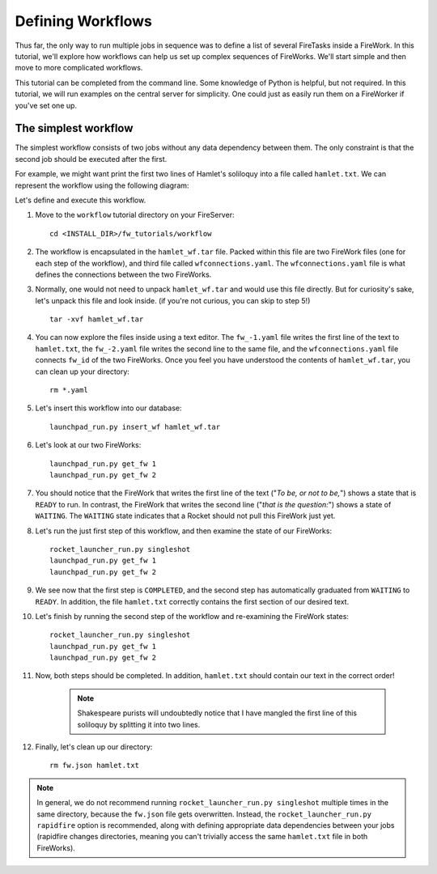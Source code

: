 ==================
Defining Workflows
==================

Thus far, the only way to run multiple jobs in sequence was to define a list of several FireTasks inside a FireWork. In this tutorial, we'll explore how workflows can help us set up complex sequences of FireWorks. We'll start simple and then move to more complicated workflows.

This tutorial can be completed from the command line. Some knowledge of Python is helpful, but not required. In this tutorial, we will run examples on the central server for simplicity. One could just as easily run them on a FireWorker if you've set one up.


The simplest workflow
=====================

The simplest workflow consists of two jobs without any data dependency between them. The only constraint is that the second job should be executed after the first.

For example, we might want print the first two lines of Hamlet's soliloquy into a file called ``hamlet.txt``. We can represent the workflow using the following diagram:

.. image:: _static/hamlet_wf.png
   :width: 200px
   :align: center
   :alt: FireWorks

Let's define and execute this workflow.

1. Move to the ``workflow`` tutorial directory on your FireServer::

    cd <INSTALL_DIR>/fw_tutorials/workflow

#. The workflow is encapsulated in the ``hamlet_wf.tar`` file. Packed within this file are two FireWork files (one for each step of the workflow), and third file called ``wfconnections.yaml``. The ``wfconnections.yaml`` file is what defines the connections between the two FireWorks.

#. Normally, one would not need to unpack ``hamlet_wf.tar`` and would use this file directly. But for curiosity's sake, let's unpack this file and look inside. (if you're not curious, you can skip to step 5!) ::

    tar -xvf hamlet_wf.tar

#. You can now explore the files inside using a text editor. The ``fw_-1.yaml`` file writes the first line of the text to ``hamlet.txt``, the ``fw_-2.yaml`` file writes the second line to the same file, and the ``wfconnections.yaml`` file connects ``fw_id`` of the two FireWorks. Once you feel you have understood the contents of ``hamlet_wf.tar``, you can clean up your directory::

    rm *.yaml

#. Let's insert this workflow into our database::

    launchpad_run.py insert_wf hamlet_wf.tar

#. Let's look at our two FireWorks::

    launchpad_run.py get_fw 1
    launchpad_run.py get_fw 2

#. You should notice that the FireWork that writes the first line of the text ("*To be, or not to be,*") shows a state that is ``READY`` to run. In contrast, the FireWork that writes the second line ("*that is the question:*") shows a state of ``WAITING``. The ``WAITING`` state indicates that a Rocket should not pull this FireWork just yet.

#. Let's run the just first step of this workflow, and then examine the state of our FireWorks::

    rocket_launcher_run.py singleshot
    launchpad_run.py get_fw 1
    launchpad_run.py get_fw 2

#. We see now that the first step is ``COMPLETED``, and the second step has automatically graduated from ``WAITING`` to ``READY``. In addition, the file ``hamlet.txt`` correctly contains the first section of our desired text.

#. Let's finish by running the second step of the workflow and re-examining the FireWork states::

    rocket_launcher_run.py singleshot
    launchpad_run.py get_fw 1
    launchpad_run.py get_fw 2

#. Now, both steps should be completed. In addition, ``hamlet.txt`` should contain our text in the correct order!

    .. note:: Shakespeare purists will undoubtedly notice that I have mangled the first line of this soliloquy by splitting it into two lines.

#. Finally, let's clean up our directory::

    rm fw.json hamlet.txt

.. note:: In general, we do not recommend running ``rocket_launcher_run.py singleshot`` multiple times in the same directory, because the ``fw.json`` file gets overwritten. Instead, the ``rocket_launcher_run.py rapidfire`` option is recommended, along with defining appropriate data dependencies between your jobs (rapidfire changes directories, meaning you can't trivially access the same ``hamlet.txt`` file in both FireWorks).

